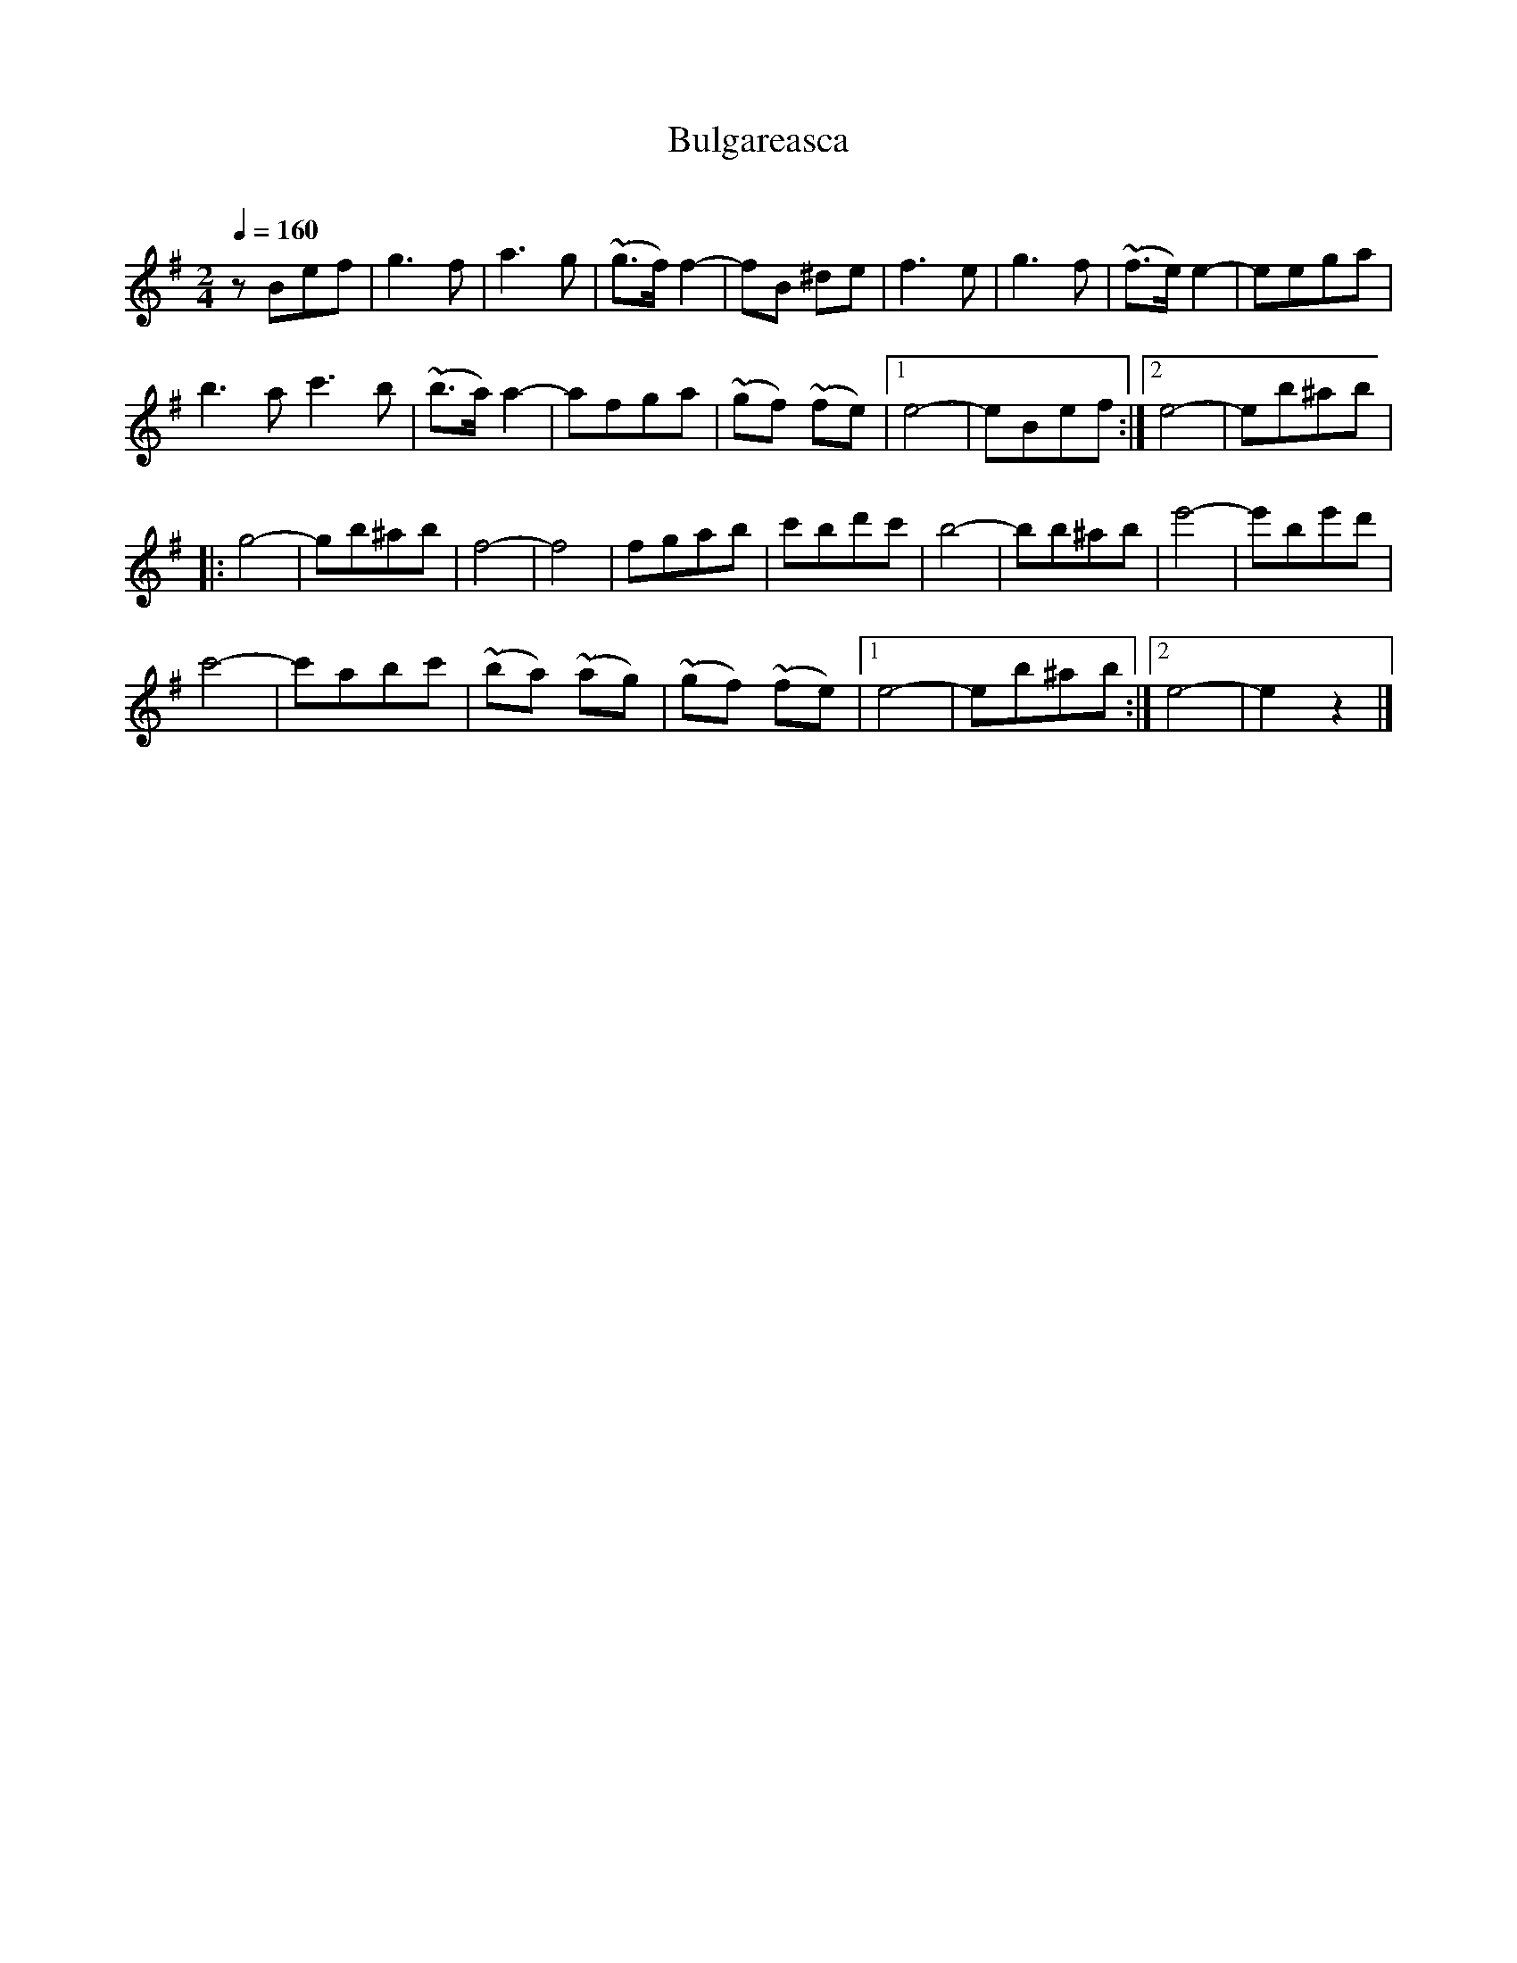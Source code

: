 X: 328
T: Bulgareasca
R:
O:
Q: 1/4=160
B: German Goldenshteyn "Shpilt klezmorimlach klingen zoln di gesalach" New York 2003 v._ #_
Z: 2012 John Chambers <jc:trillian.mit.edu>
M: 2/4
L: 1/8
K: Em
zBef |\
g3f | a3g | (~g>f)f2- | fB ^de | f3e | g3f | (~f>e)e2- | eega |
b3a c'3b | (~b>a)a2- | afga | (~gf) (~fe) |[1 e4- | eBef :|[2 e4- | eb^ab |
|:\
g4- | gb^ab | f4- | f4 | fgab | c'bd'c' | b4- | bb^ab | e'4- | e'be'd' |
c'4- | c'abc' | (~ba) (~ag) | (~gf) (~fe) |[1 e4- | eb^ab :|[2 e4- | e2z2 |]
